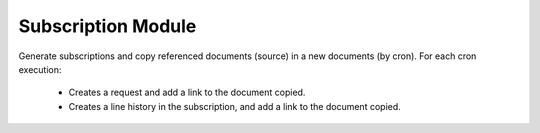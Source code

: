 Subscription Module
###################

Generate subscriptions and copy referenced documents (source) in a new
documents (by cron).
For each cron execution:
 + Creates a request and add a link to the document copied.
 + Creates a line history in the subscription, and add a link to the document
   copied.
